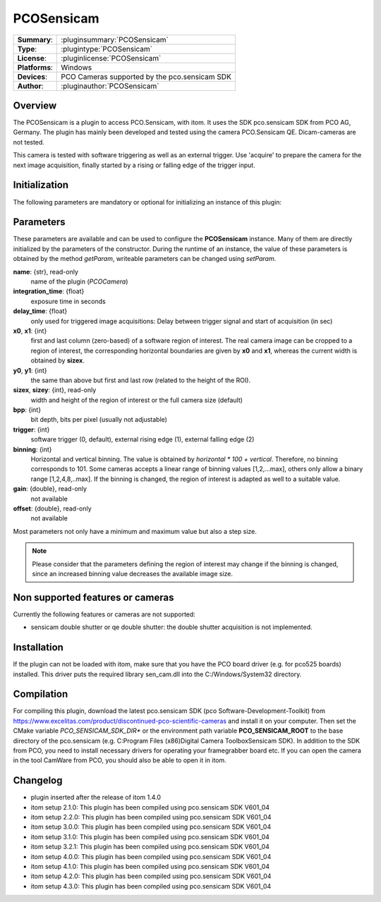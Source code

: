 ===================
 PCOSensicam
===================

=============== ========================================================================================================
**Summary**:    :pluginsummary:`PCOSensicam`
**Type**:       :plugintype:`PCOSensicam`
**License**:    :pluginlicense:`PCOSensicam`
**Platforms**:  Windows
**Devices**:    PCO Cameras supported by the pco.sensicam SDK
**Author**:     :pluginauthor:`PCOSensicam`
=============== ========================================================================================================

Overview
========

The PCOSensicam is a plugin to access PCO.Sensicam, with itom. It uses the SDK pco.sensicam SDK from PCO AG, Germany.
The plugin has mainly been developed and tested using the camera PCO.Sensicam QE. Dicam-cameras are not tested.

This camera is tested with software triggering as well as an external trigger. Use 'acquire' to prepare the camera
for the next image acquisition, finally started by a rising or falling edge of the trigger input.

Initialization
==============

The following parameters are mandatory or optional for initializing an instance of this plugin:

    .. plugininitparams::
        :plugin: PCOSensicam

Parameters
==========

These parameters are available and can be used to configure the **PCOSensicam** instance. Many of them are directly initialized by the
parameters of the constructor. During the runtime of an instance, the value of these parameters is obtained by the method *getParam*, writeable
parameters can be changed using *setParam*.

**name**: {str}, read-only
    name of the plugin (*PCOCamera*)
**integration_time**: {float}
    exposure time in seconds
**delay_time**: {float}
    only used for triggered image acquisitions: Delay between trigger signal and start of acquisition (in sec)
**x0**, **x1**: {int}
    first and last column (zero-based) of a software region of interest. The real camera image can be cropped to a region of interest, the
    corresponding horizontal boundaries are given by **x0** and **x1**, whereas the current width is obtained by **sizex**.
**y0**, **y1**: {int}
    the same than above but first and last row (related to the height of the ROI).
**sizex**, **sizey**: {int}, read-only
    width and height of the region of interest or the full camera size (default)
**bpp**: {int}
    bit depth, bits per pixel (usually not adjustable)
**trigger**: {int}
    software trigger (0, default), external rising edge (1), external falling edge (2)
**binning**: {int}
    Horizontal and vertical binning. The value is obtained by *horizontal * 100 + vertical*. Therefore, no binning corresponds to 101. Some cameras accepts a linear range of binning values [1,2,...max], others only allow a binary range [1,2,4,8,..max]. If the binning is changed, the region of interest is adapted as well to a suitable value.
**gain**: {double}, read-only
    not available
**offset**: {double}, read-only
    not available

Most parameters not only have a minimum and maximum value but also a step size.

.. note::

    Please consider that the parameters defining the region of interest may change if the binning is changed, since an increased binning value decreases the available image size.

Non supported features or cameras
==================================

Currently the following features or cameras are not supported:

* sensicam double shutter or qe double shutter: the double shutter acquisition is not implemented.


Installation
=============

If the plugin can not be loaded with itom, make sure that you have the PCO board driver (e.g. for pco525 boards) installed.
This driver puts the required library sen_cam.dll into the C:/Windows/System32 directory.

Compilation
============

For compiling this plugin, download the latest pco.sensicam SDK (pco Software-Development-Toolkit) from https://www.excelitas.com/product/discontinued-pco-scientific-cameras
and install it on your computer. Then set the CMake variable *PCO_SENSICAM_SDK_DIR** or the environment path variable **PCO_SENSICAM_ROOT** to the base directory of the pco.sensicam (e.g. C:\Program Files (x86)\Digital Camera Toolbox\Sensicam SDK).
In addition to the SDK from PCO, you need to install necessary drivers for operating your framegrabber board etc. If you can open the camera in the tool CamWare from PCO, you should also be able to open it in itom.

Changelog
==========

* plugin inserted after the release of itom 1.4.0
* itom setup 2.1.0: This plugin has been compiled using pco.sensicam SDK V601_04
* itom setup 2.2.0: This plugin has been compiled using pco.sensicam SDK V601_04
* itom setup 3.0.0: This plugin has been compiled using pco.sensicam SDK V601_04
* itom setup 3.1.0: This plugin has been compiled using pco.sensicam SDK V601_04
* itom setup 3.2.1: This plugin has been compiled using pco.sensicam SDK V601_04
* itom setup 4.0.0: This plugin has been compiled using pco.sensicam SDK V601_04
* itom setup 4.1.0: This plugin has been compiled using pco.sensicam SDK V601_04
* itom setup 4.2.0: This plugin has been compiled using pco.sensicam SDK V601_04
* itom setup 4.3.0: This plugin has been compiled using pco.sensicam SDK V601_04
